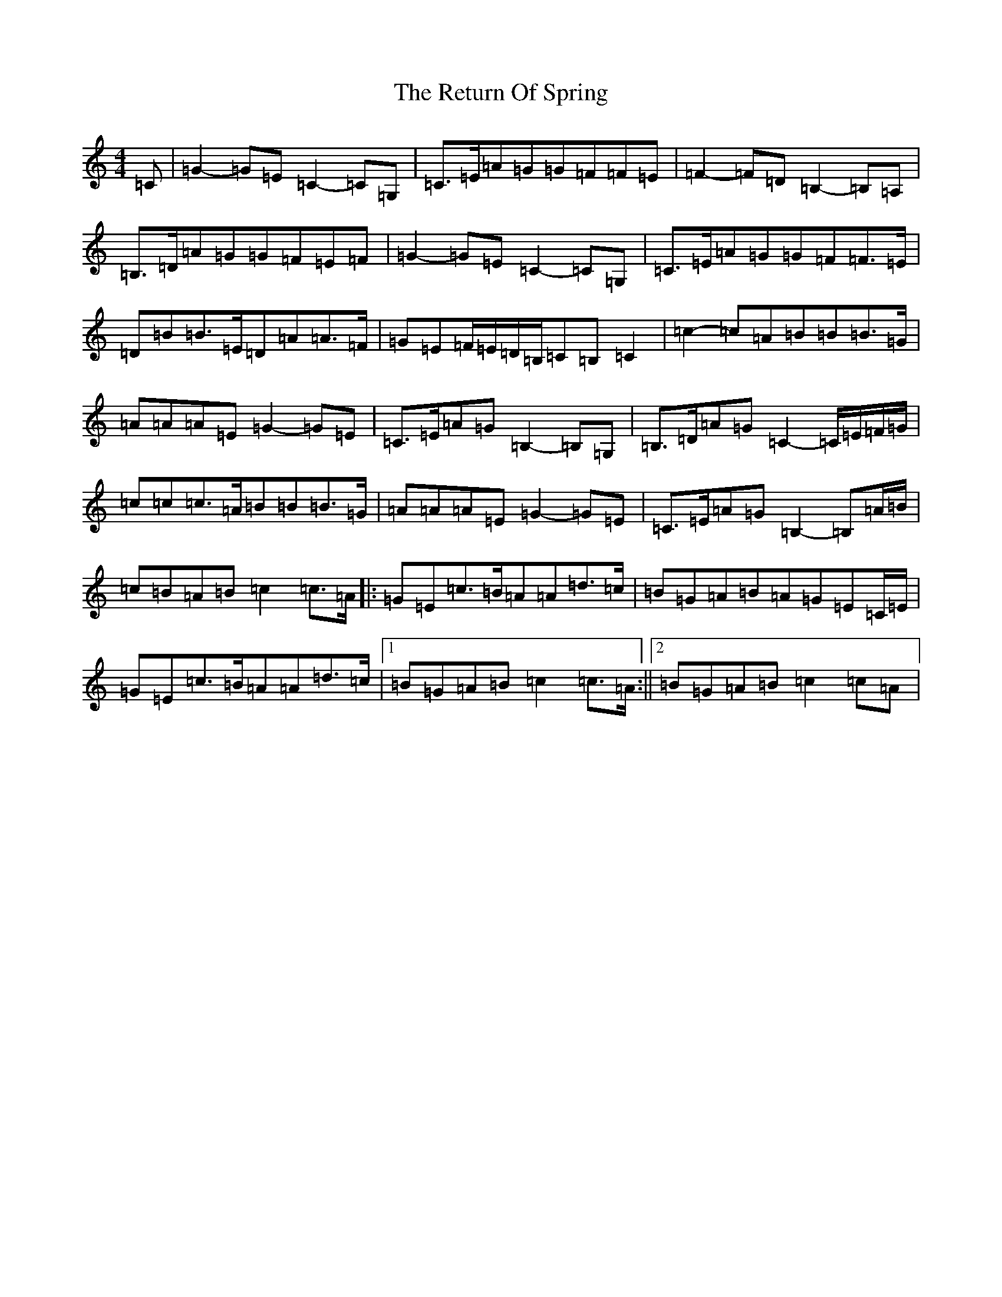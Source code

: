 X: 18060
T: Return Of Spring, The
S: https://thesession.org/tunes/6645#setting18301
Z: G Major
R: barndance
M:4/4
L:1/8
K: C Major
=C|=G2-=G=E=C2-=C=G,|=C>=E=A=G=G=F=F=E|=F2-=F=D=B,2-=B,=A,|=B,>=D=A=G=G=F=E=F|=G2-=G=E=C2-=C=G,|=C>=E=A=G=G=F=F>=E|=D=B=B>=E=D=A=A>=F|=G=E=F/2=E/2=D/2=B,/2=C=B,=C2|=c2-=c=A=B=B=B>=G|=A=A=A=E=G2-=G=E|=C>=E=A=G=B,2-=B,=G,|=B,>=D=A=G=C2-=C/2=E/2=F/2=G/2|=c=c=c>=A=B=B=B>=G|=A=A=A=E=G2-=G=E|=C>=E=A=G=B,2-=B,=A/2=B/2|=c=B=A=B=c2=c>=A|:=G=E=c>=B=A=A=d>=c|=B=G=A=B=A=G=E=C/2=E/2|=G=E=c>=B=A=A=d>=c|1=B=G=A=B=c2=c>=A:||2=B=G=A=B=c2=c=A|